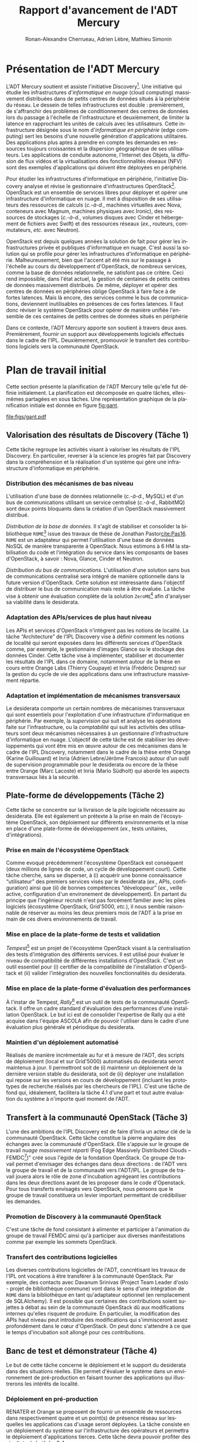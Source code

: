 # -*- org-bibtex-file: "bibliography.bib"; ispell-local-dictionary: "fr_FR" -*-
#+TITLE: Rapport d'avancement de l'ADT Mercury
#+AUTHOR: Ronan-Alexandre Cherrueau, Adrien Lèbre, Mathieu Simonin
#+EMAIL: prénom.nom@inria.fr
#+LANGUAGE: fr
#+STARTUP: align
#+STARTUP: entitiespretty
#+OPTIONS: ^:{}
#+OPTIONS: ':t email:t

#+HTML_HEAD: <link rel="stylesheet" type="text/css" href="../timeline.css" />

#+LATEX_CLASS: article
#+LATEX_CLASS_OPTIONS: [a4paper]
#+LaTeX_HEADER: \usepackage[AUTO]{babel}
# #+LaTeX_HEADER: \usepackage{svg}

#+MACRO: i18n /$1/ ($2)
#+MACRO: eg /ex./,
#+MACRO: ie /c.-à-d./,
#+MACRO: etc /etc./
#+MACRO: cfs /cf./\nbsp{}§[[#$1sec:$2]]
#+MACRO: NEWLINE @@latex:\null@@ @@html:<br>@@

* Présentation de l'ADT Mercury
:PROPERTIES:
:CUSTOM_ID: sec:intro
:END:
L'ADT Mercury soutient et assiste l'initiative
Discovery[fn:discovery]. Une initiative qui étudie les infrastructures
d'{{{i18n(informatique en nuage,cloud computing)}}} massivement
distribuées dans de petits centres de données situés à la périphérie
du réseau. Le dessein de telles infrastructures est double :
premièrement, de s'affranchir des problèmes de conditionnement des
centres de données lors du passage à l'échelle de l'infrastructure et
deuxièmement, de limiter la latence en rapprochant les unités de
calculs avec les utilisateurs. Cette infrastructure désignée sous le
nom d'{{{i18n(informatique en périphérie,edge computing)}}} sert les
besoins d'une nouvelle génération d'applications utilitaires. Des
applications plus aptes à prendre en compte les demandes en ressources
toujours croissantes et la dispersion géographique de ses
utilisateurs. Les applications de conduite autonome, l'Internet des
Objets, la diffusion de flux vidéos et la virtualisations des
fonctionnalités réseaux (NFV) sont des exemples d'applications qui
doivent être déployées en périphérie.

Pour étudier les infrastructures d'informatique en périphérie,
l'initiative Discovery analyse et révise le gestionnaire
d'infrastructures OpenStack[fn:openstack]. OpenStack est un ensemble
de services libres pour déployer et opérer une infrastructure
d'informatique en nuage. Il met à disposition de ses utilisateurs des
ressources de calculs ({{{ie}}} machines virtuelles avec Nova,
conteneurs avec Magnum, machines physiques avec Ironic), des
ressources de stockages ({{{ie}}} volumes disques avec Cinder et
hébergement de fichiers avec Swift) et des ressources réseaux
({{{eg}}} routeurs, commutateurs, {{{etc}}} avec Neutron).

OpenStack est depuis quelques années la solution de fait pour gérer
les infrastructures privée et publiques d'informatique en nuage. C'est
aussi la solution qui se profile pour gérer les infrastructures
d'informatique en périphérie. Malheureusement, bien que l'accent ait
été mis sur le passage à l'échelle au cours du développement
d'OpenStack, de nombreux services, comme la base de données
relationnelle, ne satisfont pas ce critère. Ceci rend impossible, dans
l'état actuel, la gestion de centaines de petits centres de données
massivement distribués. De même, déployer et opérer des centres de
données en périphéries oblige OpenStack à faire face à de fortes
latences. Mais là encore, des services comme le bus de communications,
deviennent inutilisables en présences de ces fortes latences. Il faut
donc réviser le système OpenStack pour opérer de manière unifiée
l'ensemble de ces centaines de petits centres de données situés en
périphérie

Dans ce contexte, l'ADT Mercury apporte son soutient à travers deux
axes. Premièrement, fournir un support aux développements logiciels
effectués dans le cadre de l'IPL. Deuxièmement, promouvoir le
transfert des contributions logiciels vers la communauté OpenStack.

* Plan de travail initial
:PROPERTIES:
:CUSTOM_ID: sec:tasks
:END:
Cette section présente la planification de l'ADT Mercury telle qu'elle
fut définie initialement. La planification est décomposée en quatre
tâches, elles-mêmes partagées en sous tâches. Une représentation
graphique de la planification initiale est donnée en figure [[fig:gant]].

#+ATTR_LATEX: :width .8\textwidth :placement [tb]
#+CAPTION: Principaux jalons et ordonnancement des tâches
#+NAME: fig:gant
[[file:figs/gant.pdf]]

** Valorisation des résultats de Discovery (Tâche 1)
:PROPERTIES:
:CUSTOM_ID: ssec:task1
:END:
Cette tâche regroupe les activités visant à valoriser les résultats de
l'IPL Discovery. En particulier, reverser à la science les progrès
fait par Discovery dans la compréhension et la réalisation d'un
système qui gère une infrastructure d'informatique en périphérie.

*** Distribution des mécanismes de bas niveau
L'utilisation d'une base de données relationnelle ({{{ie}}} MySQL) et
d'un bus de communications utilisant un service centralisé ({{{ie}}}
RabbitMQ) sont deux points bloquants dans la création d'un OpenStack
massivement distribué.{{{NEWLINE}}}

/Distribution de la base de données./ Il s'agit de stabiliser et
consolider la bibliothèque ~ROME~[fn:rome-lib] issue des travaux de
thèse de Jonathan Pastor[[cite:Pas16]]. ~ROME~ est un adaptateur qui
permet l'utilisation d'une base de données NoSQL de manière
transparente à OpenStack. Nous estimons à 6 HM la stabilisation du
code et l'intégration du service dans les composants de bases
d'OpenStack, à savoir : Nova, Glance, Cinder et Neutron.{{{NEWLINE}}}

/Distribution du bus de communications./ L'utilisation d'une solution
sans bus de communications centralisé sera intégré de manière
optionnelle dans la future version d'OpenStack. Cette solution est
intéressante dans l'objectif de distribuer le bus de communication
mais reste à être évaluée. La tâche vise à obtenir une évaluation
complète de la solution ~ZeroMQ~[fn:zeromq] afin d'analyser sa
viabilité dans le desiderata.

*** Adaptation des APIs/services de plus haut niveau
Les APIs et services d'OpenStack n'intègrent pas les notions de
localité. La tâche "Architecture" de l'IPL Discovery vise à définir
comment les notions de localité qui seront exposées dans les
différents services d'OpenStack comme, par exemple, le gestionnaire
d'images Glance ou le stockage des données Cinder. Cette tâche vise à
implémenter, stabiliser et documenter les résultats de l'IPL dans ce
domaine, notamment autour de la thèse en cours entre Orange Labs
(Thierry Coupaye) et Inria (Frédéric Desprez) sur la gestion du cycle
de vie des applications dans une infrastructure massivement répartie.

*** Adaptation et implémentation de mécanismes transversaux
Le desiderata comporte un certain nombres de mécanismes transversaux
qui sont essentiels pour l'exploitation d'une infrastructure
d'informatique en périphérie. Par exemple, la /supervision/ qui suit
et analyse les opérations faite sur l'infrastructure, ou la
/comptabilité/ qui suit les activités des utilisateurs sont deux
mécanismes nécessaires à un gestionnaire d'infrastructure
d'informatique en nuage. L'objectif de cette tâche est de stabiliser
les développements qui vont être mis en œuvre autour de ces mécanismes
dans le cadre de l'IPL Discovery, notamment dans le cadre de la thèse
entre Orange (Karine Guillouard) et Inria (Adrien Lebre/Jérôme
Francois) autour d'un outil de supervision programmable pour le
desiderata ou encore de la thèse entre Orange (Marc Lacoste) et Inria
(Mario Südholt) qui aborde les aspects transversaux liés à la
sécurité.

** Plate-forme de développements (Tâche 2)
:PROPERTIES:
:CUSTOM_ID: ssec:task2
:END:
Cette tâche se concentre sur la livraison de la pile logicielle
nécessaire au desiderata. Elle est également un prétexte à la prise en
main de l'écosystème OpenStack, son déploiement sur différents
environnements et la mise en place d'une plate-forme de développement
({{{eg}}} tests unitaires, d'intégrations).

*** Prise en main de l'écosystème OpenStack
Comme evoqué précédemment l'écosystème OpenStack est conséquent (deux
millions de lignes de code, un cycle de développement court). Cette
tâche cherche, sans se disperser, à (i) acquérir une bonne
connaissance "utilisateur" des premiers services visés par le
desiderata ({{{eg}}} APIs, configuration) ainsi que (ii) de bonnes
compétences "développeur" ({{{eg}}} veille active, configuration d'un
environement de développement). En partant du principe que l'ingénieur
recruté n'est pas forcément familier avec les piles logiciels
(écosystème OpenStack, Grid'5000, {{{etc}}}), il nous semble
raisonnable de réserver au moins les deux premiers mois de l'ADT à la
prise en main de ces divers environnements de travail.

*** Mise en place de la plate-forme de tests et validation
/Tempest/[fn::https://docs.openstack.org/tempest/latest/] est un
projet de l'écosystème OpenStack visant à la centralisation des tests
d'intégration des différents services. Il est utilisé pour évaluer le
niveau de compatibilité de différentes installations d'OpenStack.
C'est un outil essentiel pour (i) certifier de la compatibilité de
l'installation d'OpenStack et (ii) valider l'intégration des nouvelles
fonctionnalités du desiderata.

*** Mise en place de la plate-forme d'évaluation des performances
À l'instar de Tempest,
/Rally/[fn::https://rally.readthedocs.io/en/latest/] est un outil de
tests de la communauté OpenStack. Il offre un cadre standard
d'évaluation des performances d'une installation OpenStack. Le but ici
est de consolider l'expertise de Rally qui a été acquise dans l'équipe
ASCOLA afin de pouvoir l'utiliser dans le cadre d'une évaluation plus
générale et périodique du desiderata.

*** Maintien d'un déploiement automatisé
Réalisés de manière incrémentale au fur et à mesure de l'ADT, des
scripts de déploiement (local et sur Grid'5000) automatisés du
desiderata seront maintenus à jour. Il permettront soit de (i)
maintenir un déploiement de la dernière version stable du desiderata,
soit de (ii) déployer une installation qui repose sur les versions en
cours de développement (incluant les prototypes de recherche réalisés
par les chercheurs de l'IPL). C'est une tâche de fond qui, idéalement,
facilitera la tâche 4.1 d'une part et tout autre évaluation du système
à n'importe quel moment de l'ADT.

** Transfert à la communauté OpenStack (Tâche 3)
:PROPERTIES:
:CUSTOM_ID: ssec:task3
:END:
L'une des ambitions de l'IPL Discovery est de faire d'Inria un acteur
clé de la communauté OpenStack. Cette tâche constitue la pierre
angulaire des échanges avec la communauté d'OpenStack. Elle s'appuie
sur le groupe de travail {{{i18n(nuage massivement réparti,Fog Edge
Massively Distributed Clouds --
FEMDC[fn::https://wiki.openstack.org/wiki/Fog_Edge_Massively_Distributed_Clouds])}}}"
créé sous l'égide de la fondation OpenStack. Ce groupe de travail
permet d'envisager des échanges dans deux directions : de l'ADT vers
le groupe de travail et de la communauté vers l'ADT/IPL. Le groupe de
travail jouera alors le rôle de zone d'incubation agrégeant les
contributions dans les deux directions avant de les proposer dans le
code d'Openstack. Pour tous transferts envisagés vers OpenStack, nous
pensons que le groupe de travail constituera un levier important
permettant de crédibiliser les demandes.

*** Promotion de Discovery à la communauté OpenStack
C'est une tâche de fond consistant à alimenter et participer à
l'animation du groupe de travail FEMDC ainsi qu'à participer aux
diverses manifestations comme par exemple les sommets OpenStack.

*** Transfert des contributions logicielles
Les diverses contributions logicielles de l'ADT, concrétisant les
travaux de l'IPL ont vocations à être transférer à la communauté
OpenStack. Par exemple, des contacts avec Davanum Srinivas (Project
Team Leader d'oslo - projet de bibliothèque commune) vont dans le sens
d'une intégration de ~ROME~ dans la bibliothèque en tant qu'adaptateur
optionnel (en remplacement de SQLAlchemy). Il est possible que
certaines des contributions soient sujettes à débat au sein de la
communauté OpenStack dû aux modifications internes qu'elles risquent
de produire. En particulier, la modification des APIs haut niveau peut
introduire des modifications qui s'immisceront assez profondément dans
le cœur d'OpenStack. On peut donc s'attendre à ce que le temps
d'incubation soit allongé pour ces contributions.

** Banc de test et démonstrateur (Tâche 4)
:PROPERTIES:
:CUSTOM_ID: ssec:task4
:END:
Le but de cette tâche concerne le déploiement et le support du
desiderata dans des situations réelles. Elle permet d'évaluer le
système dans un environnement de pré-production en faisant tourner des
applications qui illustrerons les intérêts de localité.

*** Déploiement en pré-production
RENATER et Orange se proposent de fournir un ensemble de ressources
dans respectivement quatre et un point(s) de présence réseau sur
lesquelles les applications cas d'usage seront déployées. La tâche
consiste en un déploiement du système sur l'infrastructure des
opérateurs et permettra le déploiement d'applications tierces. Cette
tâche devra pouvoir profiter des résultats de la tâche 2.4.

*** Cas d'usage 1 : application trois-tiers
La première étape de validation concerne le déploiment d'une
application 3-tiers comprenant un serveur web et une base de données.
Ce type d'application correspond à la majorité des scénarios dans les
environnement du nuage.

*** Case d'usage 2 : application de visio-conférence
Parmi les applications pouvant profiter de la notion de localité, les
applications de vidéo-conférence sont un bon exemple. Développée par
RENATER, l'application Rendez-Vous[fn:rdv] nous semble un bon candidat. La
tâche consiste en un déploiement et l'évaluation de cette application
sur le réseau de RENATER.

* État d'avancement des travaux de l'ADT
:PROPERTIES:
:CUSTOM_ID: sec:work
:END:
** Distribution des mécanismes bas niveau d'OpenStack
Cette section présente le travail fait et à faire sur la tâche 1
({{{cfs(s,task1)}}}).

*** Distribution de la base de données
Le plan initial prévoit l'intégration de la bibliothèque ~ROME~
développée par Jonathan Pastor durant sa thèse pour profiter de la
distribution des bases de données NoSQL. Le statu actuel est
d'utiliser une base de données dite /NewSQL/. Une base de données
NewSQL offre les mêmes avantages de distribution qu'une base de
données NoSQL, mais garantit en plus les propriétés ACID nécessaires à
la réalisation d'une transaction. Ceci permet aux bases de données
NewSQL d'interpréter les requêtes pareillement aux bases de données
relationnelles, ce qui n'est pas le cas des bases de données NoSQL.
L'intérêt pour le desiderata est de profiter des mêmes avantages que
~ROME~ tout en simplifiant l'intégration dans OpenStack.

Le choix a été fait d'utiliser la base de données NewSQL
/CockroachDB/[fn:croachdb]. CockroachDB supporte le protocole
PostgreSQL ce qui rend, théoriquement, son intégration dans OpenStack
simple. Un premier examen mené sur le service Keystone montre que
l'intégration de CockroachDB se fait en modifiant seulement quelques
lignes[fn:openstack-cockroachdb-dev]. Il est important d'ajouter que
ces quelques lignes sont actuellement en processus de relecture chez
OpenStack pour être ajoutées dans la base de code de Keystone.

Il est prévu, dans les mois à venir, de mener une campagne
d'évaluation de performances sur un OpenStack dont la base de données
est distribuée avec CockroachDB. Les résultats devraient être
présentés lors du futur sommet OpenStack de mai 2018. L'intégration de
CockroachDB dans d'autres services que Keystone sera envisagée ou non
suite aux résultats de la campagne d'évaluation.

*** Distribution du bus de communications
Des analyses de performances réalisées sur un OpenStack large échelle
[[cite:msimonin:os2016-2]] ont montré que le bus de communications
centralisé était un frein majeur à l'obtention du desiderata. Des
travaux sont en cours avec des collaborateurs de chez RedHat pour
intégrer et évaluer une solution distribuée nommée
/QPid-dispatch/[fn:qpid].

Comme pour les résultats sur la base de données, il est prévu de
présenter les résultats sur le bus de communications décentralisé lors
du futur sommet OpenStack de mai 2018.

*** Adaptation des APIs de plus haut niveau
La notion de localité à réifier dans les API d'OpenStack n'a pas
encore été traitée. Les réflexions sur cette question au sein de l'IPL
Discovery n'ont pas encore débuté.

** L'outil Enos pour conduire des évaluations scientifiques d'OpenStack
La majeure partie des activités de l'ADT Mercury se sont concentrées
autour de l'analyse d'OpenStack. OpenStack est un système très
complexe, fait d'une centaine de services et composé de plus de vingt
millions de lignes de code. C'est pourquoi, un outil pour analyser et
comparer les performances de différentes configuration d'OpenStack
s'est avéré primordial. D'abord pour examiner les changements que nous
proposons au sein d'OpenStack. Ensuite, pour convaincre la communauté
OpenStack de l'importance de ces changements.

Cette outil se nomme /Enos/[fn:enos] (Experimental environment for
OpenStack), un cadriciel qui repose sur la technologie des conteneurs
pour déployer et évaluer un OpenStack de production sur n'importe quel
banc de test. Enos fournit aux chercheurs un petit langage pour
exprimer simplement une configuration d'OpenStack. Cette configuration
décrit les services à installer, leur agencement sur un banc de test
et potentiellement des contraintes en terme de bande passante et débit
sur les communications inter-services. À partir de cette
configuration, Enos récupère des ressources sur le banc de test
(Grid'5000, VirtualBox ou Chameleon), déploie OpenStack et applique
les limitations réseaux. Enfin, Enos peut effectuer des tests de
performances et collecter les résultats de ces tests pour faire des
analyses à posteriori.

Enos à fait l'objet d'une publication CCGRID (short paper) et de
présentations à des ateliers scientifiques
[[cite:CLP+16]][[cite:alebre:cc2017]][[cite:cherrueau:cdays]], d'un travail dirigé
[[cite:rcherrueau:rescom2017]] et de plusieurs présentations à des
évènements organisés par OpenStack
[[cite:alebre:od17]][[cite:alebre:os2017-2]][[cite:asimonet:od2016]][[cite:msimonin:os2016-2]].
Enos est également utilisé par plusieurs organismes de recherche
telles qu'Orange Labs, FBK[fn::http://create-net.fbk.eu/],
UCSC[fn::https://www.soe.ucsc.edu/departments/computer-science] et le
projet européen FED4Fire+[fn::https://www.fed4fire.eu/].

Concrètement, Enos implémente en totalité les objectifs de la tâche 2
({{{cfs(s,task2)}}}).

** Contribution et redistribution à la communauté OpenStack
La forte implication dans les groupes de travail OpenStack
/performance/ et /FEMDC/ donne lieu à d'intéressantes discussions sur
les emplois d'OpenStack. Ces discussions servent de matière au projet
Enos pour conduire des campagnes d'évaluation de performance. Deux de
ses campagnes ont été présentées aux sommets d'OpenStack.
Premièrement, l'évaluation d'un OpenStack large échelle avec mille
noeuds de calcul [[cite:msimonin:os2016-2]]. Et deuxièmement, l'évaluation
d'un OpenStack qui opère des ressources de calculs situées à la
périphérie du réseau et donc soumis à de forte latences
[[cite:alebre:os2017-2]].

Ces campagnes d'évaluation ont permis de /crédibiliser/ l'expertise
d'Inria au sein de la communauté OpenStack. Pour preuve, l'initiative
Discovery est mentionnée au même titre que l'/ETSI/ (European
Telecommunications Standards Institute) sur la page d'OpenStack pour
la gestion d'infrastructures en
périphéries[fn::https://www.openstack.org/edge-computing/].

Dans le cadre de l'ADT, plusieurs contributions aux codes d'OpenStack
ont également été réalisées. Parmi ces contributions, plusieurs plans
de tests ont été rédigés et redistribués au groupe de travail
performance[fn::https://docs.openstack.org/developer/performance-docs/index.html].
La plate-forme Grid'5000 est d'ailleurs maintenant considérée comme un
banc de test officiel pour les tests de performance
d'OpenStack[fn::https://docs.openstack.org/developer/performance-docs/labs/grid5000.html].

L'outil de déploiement /OpenStack/Kolla/ a été étendu pour supporter
le déploiement
multi-régions[fn::https://docs.openstack.org/kolla-ansible/latest/user/multi-regions.html].
Le déploiement multi-régions est un déploiement proposé par les APIs
d'OpenStack pour que plusieurs OpenStack indépendants collaborent. Ce
déploiement intéresse l'IPL Discovery, car il est le type de
déploiement qui ressemble le plus à celui visé par le desiderata.
Grâce à la modification fournit par Inria, il est maintenant possible
d'évaluer les déploiements multi-régions avec Enos.

Enfin, l'outil /OpenStack/Rally/, qui joue des scénarios d'utilisation
sur un OpenStack, à été étendu avec l'outil /OpenStack/OSProfiler/
pour réaliser du profilage de
code[fn::http://docs.xrally.xyz/projects/openstack/en/latest/quick_start/tutorial/step_10_profiling_openstack_internals.html?highlight=osprofiler].
OSProfiler instrumente le code d'OpenStack pour analyser dynamiquement
son exécution. L'intérêt d'avoir OSProfiler dans Rally est de profiter
des traces d'exécutions produites par OSProfiler pour extraire la
logique derrière les scénarios d'utilisations d'OpenStack. Cette
logique nous permet d'améliorer notre compréhension du système
OpenStack.

Tout ces pointeurs montrent que la promotion de Discovery et Inria au
sein de la communauté OpenStack avance convenablement.

** Démonstrateur
Le desiderata n'est toujours pas implémenté. Notamment, les travaux en
cours autour des bases de données NewSQL et du bus de communication
décentralisé sont bloquants dans l'obtention du desiderata. Par
conséquent, il n'existe pas encore de démonstrateur.

* Conclusion et travaux à suivre
Les travaux réalisés au sein de L'ADT Mercury participent à faire de
Discovery/Inria un acteur visible dans la communauté OpenStack. Mieux,
la fondation OpenStack définit maintenant Discovery comme l'un des
acteurs principaux sur les questions autour de la gestion d'une
infrastructure en périphérie. L'outil Enos, qui rend possible la
comparaison de différentes configurations d'OpenStack, crédibilise les
actions menées par l'IPL Discovery. Il confère également une position
d'expert concernant les aspects de performances. Enfin, l'implication
dans les groupes de travail performance et FEMDC permet maintenant à
Discovery d'avoir un impacte sur les futurs décisions prises dans le
développement du système OpenStack.

Toutefois, ces interactions avec la communauté OpenStack absorbent
tout le temps de l'ADT. OpenStack est un système complexe, fait de
millions de lignes de code. Chaque contribution à un service passe par
un processus d'élection qui freine l'émergence propre aux projets de
recherche. C'est pourquoi, l'ADT Mercury n'a pas apporté son aide au
développement des prototypes de recherche de l'IPL Discovery, alors
que ce point était souhaité dans le plan de travail initial. Lors de
la prochaine évaluation de l'IPL Discovery, la question sera posée de
savoir si l'ADT Mercury doit persister dans ses interactions avec
OpenStack, ou au contraire, favoriser l'aide aux développements des
prototypes de recherches.

* Références et communications
#+LaTeX: \renewcommand\refname{\vskip -1cm}
#+BIBLIOGRAPHY: bibliography plain limit:t

* Footnotes
[fn:qpid] https://review.openstack.org/#/c/491818/
[fn:croachdb] https://github.com/cockroachdb/cockroach
[fn:rdv] https://rendez-vous.renater.fr/
[fn:zeromq] https://wiki.openstack.org/wiki/ZeroMQ
[fn:rome-lib]  https://github.com/badock/rome
[fn:discovery] [[https://beyondtheclouds.github.io/]]
[fn:openstack] [[http://www.openstack.org/][openstack.org]]
[fn:enos] https://github.com/BeyondTheClouds/enos
[fn:openstack-cockroachdb-dev] https://github.com/BeyondTheClouds/openstack-cockroachdb-dev/

* Notes                                                            :noexport:
--
Fog/Edge latency critique: conduite autonome, IoT, Streaming. Latency
du à la distence avec le DC et le nombre de device qui communiques
avec le DC. Également et surtout, applications NFV.
audible
